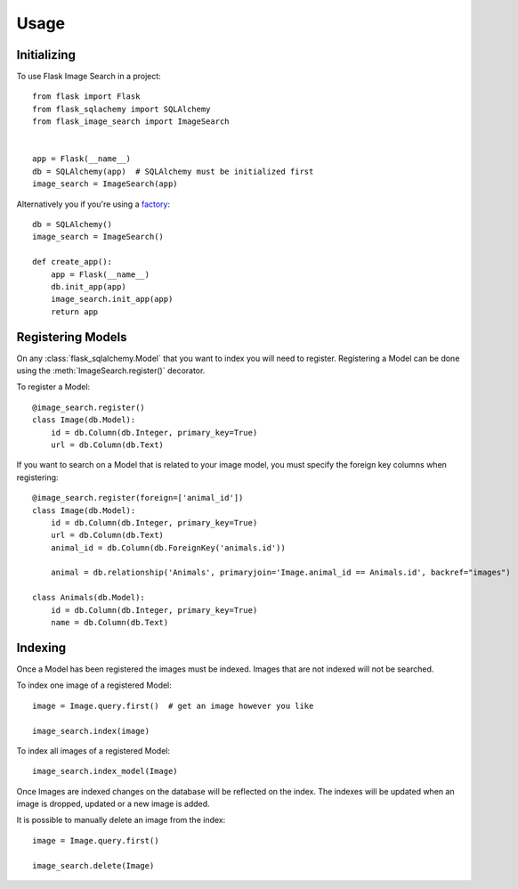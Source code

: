 .. module:: flask_image_search
    :noindex:


=====
Usage
=====

Initializing
------------

To use Flask Image Search in a project::

    from flask import Flask
    from flask_sqlachemy import SQLAlchemy
    from flask_image_search import ImageSearch


    app = Flask(__name__)
    db = SQLAlchemy(app)  # SQLAlchemy must be initialized first
    image_search = ImageSearch(app)

Alternatively you if you're using a `factory`_::

    db = SQLAlchemy()
    image_search = ImageSearch()

    def create_app():
        app = Flask(__name__)
        db.init_app(app)
        image_search.init_app(app)
        return app

.. _factory: https://flask.palletsprojects.com/en/1.1.x/patterns/appfactories/#basic-factories


Registering Models
------------------

On any :class:`flask_sqlalchemy.Model` that you want to index you will need to register.
Registering a Model can be done using the :meth:`ImageSearch.register()` decorator.

To register a Model::

    @image_search.register()
    class Image(db.Model):
        id = db.Column(db.Integer, primary_key=True)
        url = db.Column(db.Text)

If you want to search on a Model that is related to your image model,
you must specify the foreign key columns when registering::

    @image_search.register(foreign=['animal_id'])
    class Image(db.Model):
        id = db.Column(db.Integer, primary_key=True)
        url = db.Column(db.Text)
        animal_id = db.Column(db.ForeignKey('animals.id'))

        animal = db.relationship('Animals', primaryjoin='Image.animal_id == Animals.id', backref="images")

    class Animals(db.Model):
        id = db.Column(db.Integer, primary_key=True)
        name = db.Column(db.Text)

Indexing
--------

Once a Model has been registered the images must be indexed. Images that are not indexed will not be searched.

To index one image of a registered Model::

    image = Image.query.first()  # get an image however you like

    image_search.index(image)

To index all images of a registered Model::

    image_search.index_model(Image)

Once Images are indexed changes on the database will be reflected on the index.
The indexes will be updated when an image is dropped, updated or a new image is added.

It is possible to manually delete an image from the index::

    image = Image.query.first()

    image_search.delete(Image)


